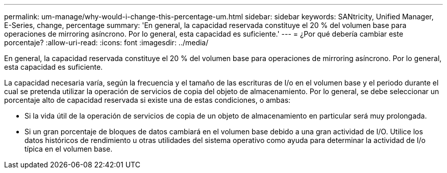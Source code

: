 ---
permalink: um-manage/why-would-i-change-this-percentage-um.html 
sidebar: sidebar 
keywords: SANtricity, Unified Manager, E-Series, change, percentage 
summary: 'En general, la capacidad reservada constituye el 20 % del volumen base para operaciones de mirroring asíncrono. Por lo general, esta capacidad es suficiente.' 
---
= ¿Por qué debería cambiar este porcentaje?
:allow-uri-read: 
:icons: font
:imagesdir: ../media/


[role="lead"]
En general, la capacidad reservada constituye el 20 % del volumen base para operaciones de mirroring asíncrono. Por lo general, esta capacidad es suficiente.

La capacidad necesaria varía, según la frecuencia y el tamaño de las escrituras de I/o en el volumen base y el periodo durante el cual se pretenda utilizar la operación de servicios de copia del objeto de almacenamiento. Por lo general, se debe seleccionar un porcentaje alto de capacidad reservada si existe una de estas condiciones, o ambas:

* Si la vida útil de la operación de servicios de copia de un objeto de almacenamiento en particular será muy prolongada.
* Si un gran porcentaje de bloques de datos cambiará en el volumen base debido a una gran actividad de I/O. Utilice los datos históricos de rendimiento u otras utilidades del sistema operativo como ayuda para determinar la actividad de I/o típica en el volumen base.


